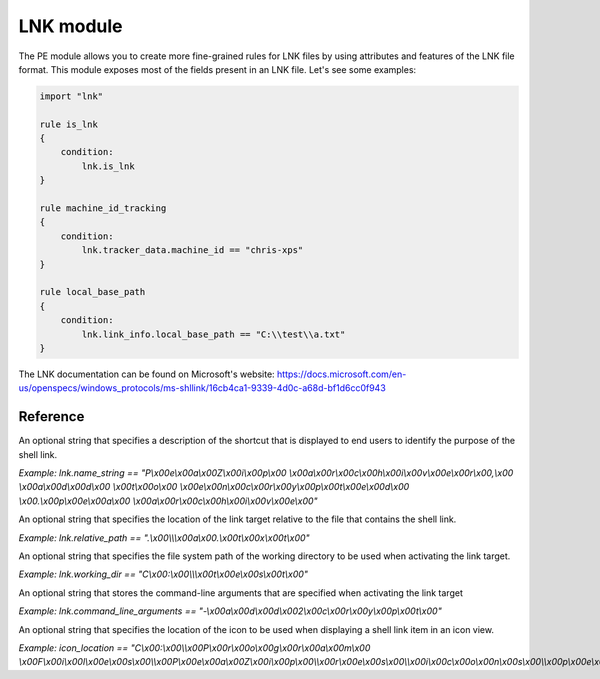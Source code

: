
.. _lnk-module:

#########
LNK module
#########

The PE module allows you to create more fine-grained rules for LNK files by
using attributes and features of the LNK file format. This module exposes most of
the fields present in an LNK file. Let's see some examples:

.. code-block:: yara

    import "lnk"

    rule is_lnk
    {
        condition:
            lnk.is_lnk
    }

    rule machine_id_tracking
    {
        condition:
            lnk.tracker_data.machine_id == "chris-xps"
    }

    rule local_base_path
    {
        condition:
            lnk.link_info.local_base_path == "C:\\test\\a.txt"
    }
    
The LNK documentation can be found on Microsoft's website:
https://docs.microsoft.com/en-us/openspecs/windows_protocols/ms-shllink/16cb4ca1-9339-4d0c-a68d-bf1d6cc0f943

Reference
---------

.. c:type:: is_lnk

    Return true if the file is an LNK.

    *Example: lnk.is_lnk*
    
.. c:type:: creation_time

    An epoch integer that specifies the creation time (UTC) of the link target

    *Example: lnk.creation_time == 1221247637*
    
.. c:type:: access_time

    An epoch integer that specifies the access time (UTC) of the link target

    *Example: lnk.access_time == 1221247637*
    
.. c:type:: write_time

    An epoch integer that specifies the write time (UTC) of the link target

    *Example: lnk.write_time == 1221247637*
    
.. c:type:: file_size

    An unsigned integer that specifies the size, in bytes, of the link target

    *Example: lnk.file_size > 100KB*
    
.. c:type:: link_flags

    The LinkFlags value specifies information about the shell link and the presence of optional portions of the LNK file. Values can be checked by performing a bitwise AND operation with the following constants:
    
    .. c:member:: HasLinkTargetIDList
    .. c:member:: HasLinkInfo
    .. c:member:: HasName
    .. c:member:: HasRelativePath
    .. c:member:: HasWorkingDir
    .. c:member:: HasArguments
    .. c:member:: HasIconLocation
    .. c:member:: IsUnicode
    .. c:member:: ForceNoLinkInfo
    .. c:member:: HasExpString
    .. c:member:: RunInSeparateProcess
    .. c:member:: Unused1
    .. c:member:: HasDarwinID
    .. c:member:: RunAsUser
    .. c:member:: HasExpIcon
    .. c:member:: NoPidlAlias
    .. c:member:: Unused2
    .. c:member:: RunWithShimLayer
    .. c:member:: ForceNoLinkTrack
    .. c:member:: EnableTargetMetadata
    .. c:member:: DisableLinkPathTracking
    .. c:member:: DisableKnownFolderTracking
    .. c:member:: DisableKnownFolderAlias
    .. c:member:: AllowLinkToLink
    .. c:member:: UnaliasOnSave
    .. c:member:: PreferEnvironmentPath
    .. c:member:: KeepLocalIDListForUNCTarget
    
    *Example: lnk.link_flags & lnk.HasLinkInfo*
    
.. c:type:: file_attributes_flags
    A file attributes flag that specifies information about the link target. Values can be checked by performing a bitwise AND operation with the following constants:
    
    .. c:member:: FILE_ATTRIBUTE_READONLY
    .. c:member:: FILE_ATTRIBUTE_HIDDEN
    .. c:member:: FILE_ATTRIBUTE_SYSTEM
    .. c:member:: Reserved1
    .. c:member:: FILE_ATTRIBUTE_DIRECTORY
    .. c:member:: FILE_ATTRIBUTE_ARCHIVE
    .. c:member:: Reserved2
    .. c:member:: FILE_ATTRIBUTE_NORMAL
    .. c:member:: FILE_ATTRIBUTE_TEMPORARY
    .. c:member:: FILE_ATTRIBUTE_SPARSE_FILE
    .. c:member:: FILE_ATTRIBUTE_REPARSE_POINT
    .. c:member:: FILE_ATTRIBUTE_COMPRESSED
    .. c:member:: FILE_ATTRIBUTE_OFFLINE
    .. c:member:: FILE_ATTRIBUTE_NOT_CONTENT_INDEXED
    .. c:member:: FILE_ATTRIBUTE_ENCRYPTED
    
    *Example: lnk.file_attributes_flags & lnk.FILE_ATTRIBUTE_READONLY*
    
.. c:type:: icon_index
    An integer that specifies the index of an icon within a given icon location.

.. c:type:: show_command
    An unsigned integer that specifies the expected window state of an application launched by the link. This value should be equal to one of the following:
    
    .. c:member:: FILE_ATTRIBUTE_READONLY
    .. c:member:: FILE_ATTRIBUTE_HIDDEN
    .. c:member:: FILE_ATTRIBUTE_SYSTEM
    
    *Example: lnk.show_command == lnk.SW_SHOWNORMAL*

.. c:type:: has_hotkey
    Boolean value to indicate whether a hotkey is present for the LNK file.
    
    *Example: lnk.has_hotkey*
    
.. c:type:: hotkey_flags
    Flags that detail the hotkey that's present (if applicable), and modifiers for how it should operate.

.. c:type:: hotkey
    A string representing the hotkey that is assigned to launch the LNK.
    
    *Example: lnk.hotkey == "F5"*

.. c:type:: hotkey_modifier_flags
    An unsigned integer that specifies bits that correspond to modifier keys on the keyboard. This value must be one or a combination of the following:
    
    .. c:member:: HOTKEYF_SHIFT
    .. c:member:: HOTKEYF_CONTROL
    .. c:member:: HOTKEYF_ALT
    
    *Example: lnk.hotkey_modifier_flags & lnk.HOTKEYF_SHIFT*
    
.. c:type:: link_target_id_list
    An optional structure that specifies the target of the link.
    
    .. c:member:: number_of_item_ids
    The number of ItemIDs within the list.
    
    *Example: lnk.link_target_id_list.number_of_item_ids == 4*
    
    .. c:member:: item_id_list_size
    The size of the ItemID list.
    
    *Example: lnk.link_target_id_list.item_id_list_size == 0xBD*
    
    .. c:type:: item_id_list
    A zero-based array of ItemIDs structures. The data stored in a given ItemID is defined by the source that corresponds to the location in the target namespace of the preceding ItemIDs. This data uniquely identifies the items in that part of the namespace. Each ItemID has the following members:
    
        .. c:member:: data
        The shell data source-defined data that specifies an item.
        
        *Example: lnk.link_target_id_list.item_id_list[0].data == "\\x1fP\\xe0O\\xd0 \\xea:i\\x10\\xa2\\xd8\\x08\\x00+00\\x9d"*
        
        .. c:member:: size
        The size of the ItemID.
        
        *Example: lnk.link_target_id_list.item_id_list[0].size == 0x12*

.. c:type:: link_info
    The LinkInfo structure provides information necessary to resolve a link target if it is not found in its original location.
    
    .. c:member:: size
    An unsigned integer that specifies the size, in bytes, of the LinkInfo structure. All offsets specified in this structure MUST be less than this value, and all strings contained in this structure MUST fit within the extent defined by this size.
    
    *Example: lnk.link_info.size == 0x3C*
    
    .. c:member:: header_size
    An unsigned integer that specifies the size, in bytes, of the LinkInfo header section. Note that if the value is 0x1C, then offsets to some optional fields (local_base_path_offset_unicode and common_path_suffix_offset_unicode) will not be set.
    
    *Example: lnk.link_info.header_size == 0x1C*
    
    .. c:member:: flags
    Flags that specify whether the VolumeID, LocalBasePath, LocalBasePathUnicode, and CommonNetworkRelativeLink fields are present in this structure. Values can be checked by performing a bitwise AND operation with the following constants:
    
        .. c:member:: VolumeIDAndLocalBasePath
        .. c:member:: CommonNetworkRelativeLinkAndPathSuffix
    
    *Example: lnk.link_info.flags & lnk.VolumeIDAndLocalBasePath*
    
    .. c:member:: volume_id_offset
    An unsigned integer that specifies the location of the VolumeID field.
    
    *Example: lnk.link_info.volume_id_offset == 0x1C*
    
    .. c:member:: local_base_path_offset
    An unsigned integer that specifies the location of the LocalBasePath field.
    
    *Example: lnk.link_info.local_base_path_offset == 0x2D*
    
    .. c:member:: common_network_relative_link_offset
    An unsigned integer that specifies the location of the CommonNetworkRelativeLink field.
    
    .. c:member:: common_path_suffix_offset
    An unsigned integer that specifies the location of the CommonPathSuffix field.
    
    .. c:member:: local_base_path_offset_unicode
    An optional unsigned integer that specifies the location of the LocalBasePathUnicode field.
    
    .. c:member:: common_path_suffix_offset_unicode
    An optional unsigned integer that specifies the location of the CommonPathSuffixUnicode field.
    
    .. c:type:: volume_id
    An optional VolumeID structure (section 2.3.1) that specifies information about the volume that the link target was on when the link was created.

        .. c:member:: size
        The size of the structure.

        .. c:member:: drive_type
        An unsigned integer that specifies the type of drive the link target is stored on. It must be equal to one of the following:
        
            .. c:member:: DRIVE_UNKNOWN
            .. c:member:: DRIVE_NO_ROOT_DIR
            .. c:member:: DRIVE_REMOVABLE
            .. c:member:: DRIVE_FIXED
            .. c:member:: DRIVE_REMOTE
            .. c:member:: DRIVE_CDROM
            .. c:member:: DRIVE_RAMDISK
            
        *Example: lnk.link_info.volume_id.drive_type & lnk.DRIVE_FIXED*
        
        .. c:member:: drive_serial_number
        An unsigned integer that specifies the drive serial number of the volume the link target is stored on.
        
        *Example: lnk.link_info.volume_id.drive_serial_number == 0x307A8A81*
        
        .. c:member:: volume_label_offset
        An unsigned integer that specifies the location of a string that contains the volume label of the drive that the link target is stored on.

        .. c:member:: volume_label_offset_unicode
        An optional unsigned integer that specifies the location of a string that contains the volume label of the drive that the link target is stored on.

        .. c:member:: data
        A buffer of data that contains the volume label of the drive as a string defined by the system default code page or Unicode characters, as specified by preceding fields.
        
        *Example: lnk.link_info.volume_id.data == "\\x00"*

    .. c:member:: local_base_path
    An optional, NULL–terminated string, defined by the system default code page, which is used to construct the full path to the link item or link target by appending the string in the CommonPathSuffix field.
    
    *Example: lnk.link_info.local_base_path == "C:\\test\\a.txt"*

    .. c:type:: common_network_relative_link
    The CommonNetworkRelativeLink structure specifies information about the network location where a link target is stored, including the mapped drive letter and the UNC path prefix. 
    
        .. c:member:: size
        The size of the structure.
        
        .. c:member:: flags
        Flags that specify the contents of the DeviceNameOffset and NetProviderType fields. Values can be checked by performing a bitwise AND operation with the following constants:
        
            .. c:member:: ValidDevice
            .. c:member:: ValidNetType
            
        *Example: lnk.common_network_relative_link.flags & lnk.ValidDevice*
        
        .. c:member:: net_name_offset
        An unsigned integer that specifies the location of the NetName field.
        
        .. c:member:: device_name_offset
        An unsigned integer that specifies the location of the DeviceName field.
        
        .. c:member:: network_provider_type
        An unsigned integer that specifies the type of network provider. If present, it must be one of the following:
        
            .. c:member:: WNNC_NET_AVID
            .. c:member:: WNNC_NET_DOCUSPACE
            .. c:member:: WNNC_NET_MANGOSOFT
            .. c:member:: WNNC_NET_SERNET
            .. c:member:: WNNC_NET_RIVERFRONT1
            .. c:member:: WNNC_NET_RIVERFRONT2
            .. c:member:: WNNC_NET_DECORB
            .. c:member:: WNNC_NET_PROTSTOR
            .. c:member:: WNNC_NET_FJ_REDIR
            .. c:member:: WNNC_NET_DISTINCT
            .. c:member:: WNNC_NET_TWINS
            .. c:member:: WNNC_NET_RDR2SAMPLE
            .. c:member:: WNNC_NET_CSC
            .. c:member:: WNNC_NET_3IN1
            .. c:member:: WNNC_NET_EXTENDNET
            .. c:member:: WNNC_NET_STAC
            .. c:member:: WNNC_NET_FOXBAT
            .. c:member:: WNNC_NET_YAHOO
            .. c:member:: WNNC_NET_EXIFS
            .. c:member:: WNNC_NET_DAV
            .. c:member:: WNNC_NET_KNOWARE
            .. c:member:: WNNC_NET_OBJECT_DIRE
            .. c:member:: WNNC_NET_MASFAX
            .. c:member:: WNNC_NET_HOB_NFS
            .. c:member:: WNNC_NET_SHIVA
            .. c:member:: WNNC_NET_IBMAL
            .. c:member:: WNNC_NET_LOCK
            .. c:member:: WNNC_NET_TERMSRV
            .. c:member:: WNNC_NET_SRT
            .. c:member:: WNNC_NET_QUINCY
            .. c:member:: WNNC_NET_OPENAFS
            .. c:member:: WNNC_NET_AVID1
            .. c:member:: WNNC_NET_DFS
            .. c:member:: WNNC_NET_KWNP
            .. c:member:: WNNC_NET_ZENWORKS
            .. c:member:: WNNC_NET_DRIVEONWEB
            .. c:member:: WNNC_NET_VMWARE
            .. c:member:: WNNC_NET_RSFX
            .. c:member:: WNNC_NET_MFILES
            .. c:member:: WNNC_NET_MS_NFS
            .. c:member:: WNNC_NET_GOOGLE
            
        *Example: lnk.common_network_relative_link.network_provider_type == lnk.WNNC_NET_GOOGLE*
        
        .. c:member:: net_name_offset_unicode
        An unsigned integer that specifies the location of the NetNameUnicode field.
        
        .. c:member:: device_name_offset_unicode
        An unsigned integer that specifies the location of the DeviceNameUnicode field. 
        
        .. c:member:: net_name
        A NULL–terminated string, as defined by the system default code page, which specifies a server share path.
        
        *Example: lnk.link_info.common_network_relative_link.net_name == "\\\\server\\share"*
        
        .. c:member:: device_name
        A NULL–terminated string, as defined by the system default code page, which specifies a device.
        
        *Example: lnk.link_info.common_network_relative_link.device_name == "Z:"*
        
        .. c:member:: net_name_unicode
        An optional, NULL–terminated, Unicode string that is the Unicode version of the NetName string.
        
        .. c:member:: device_name_unicode
        An optional, NULL–terminated, Unicode string that is the Unicode version of the DeviceName string. 

    .. c:member:: common_path_suffix
    A NULL–terminated string, defined by the system default code page, which is used to construct the full path to the link item or link target by being appended to the string in the LocalBasePath field.
    
    *Example: lnk.link_info.common_path_suffix == "\\x00"*
    
    .. c:member:: local_base_path_unicode
    An optional, NULL–terminated, Unicode string that is used to construct the full path to the link item or link target by appending the string in the CommonPathSuffixUnicode field. 
    
    .. c:member:: common_path_suffix_unicode
    An optional, NULL–terminated, Unicode string that is used to construct the full path to the link item or link target by being appended to the string in the LocalBasePathUnicode field.

.. c:type:: name_string
An optional string that specifies a description of the shortcut that is displayed to end users to identify the purpose of the shell link. 

*Example: lnk.name_string == "P\\x00e\\x00a\\x00Z\\x00i\\x00p\\x00 \\x00a\\x00r\\x00c\\x00h\\x00i\\x00v\\x00e\\x00r\\x00,\\x00 \\x00a\\x00d\\x00d\\x00 \\x00t\\x00o\\x00 \\x00e\\x00n\\x00c\\x00r\\x00y\\x00p\\x00t\\x00e\\x00d\\x00 \\x00.\\x00p\\x00e\\x00a\\x00 \\x00a\\x00r\\x00c\\x00h\\x00i\\x00v\\x00e\\x00"*

.. c:type:: relative_path
An optional string that specifies the location of the link target relative to the file that contains the shell link.

*Example: lnk.relative_path == ".\\x00\\\\\\x00a\\x00.\\x00t\\x00x\\x00t\\x00"*

.. c:type:: working_dir
An optional string that specifies the file system path of the working directory to be used when activating the link target.

*Example: lnk.working_dir == "C\\x00:\\x00\\\\\\x00t\\x00e\\x00s\\x00t\\x00"*

.. c:type:: command_line_arguments
An optional string that stores the command-line arguments that are specified when activating the link target

*Example: lnk.command_line_arguments == "-\\x00a\\x00d\\x00d\\x002\\x00c\\x00r\\x00y\\x00p\\x00t\\x00"*

.. c:type:: icon_location
An optional string that specifies the location of the icon to be used when displaying a shell link item in an icon view.

*Example: icon_location == "C\\x00:\\x00\\\\x00P\\x00r\\x00o\\x00g\\x00r\\x00a\\x00m\\x00 \\x00F\\x00i\\x00l\\x00e\\x00s\\x00\\\\x00P\\x00e\\x00a\\x00Z\\x00i\\x00p\\x00\\\\x00r\\x00e\\x00s\\x00\\\\x00i\\x00c\\x00o\\x00n\\x00s\\x00\\\\x00p\\x00e\\x00a\\x00z\\x00i\\x00p\\x00_\\x00n\\x00e\\x00w\\x00.\\x00i\\x00c\\x00l\\x00"*
